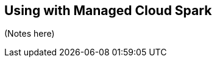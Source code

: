 [#cloud]
== Using with Managed Cloud Spark


ifdef::env-docs[]
[abstract]
--
This chapter provides an introduction to the Neo4j Spark Connector with cloud managed sparks
--
endif::env-docs[]

(Notes here)
